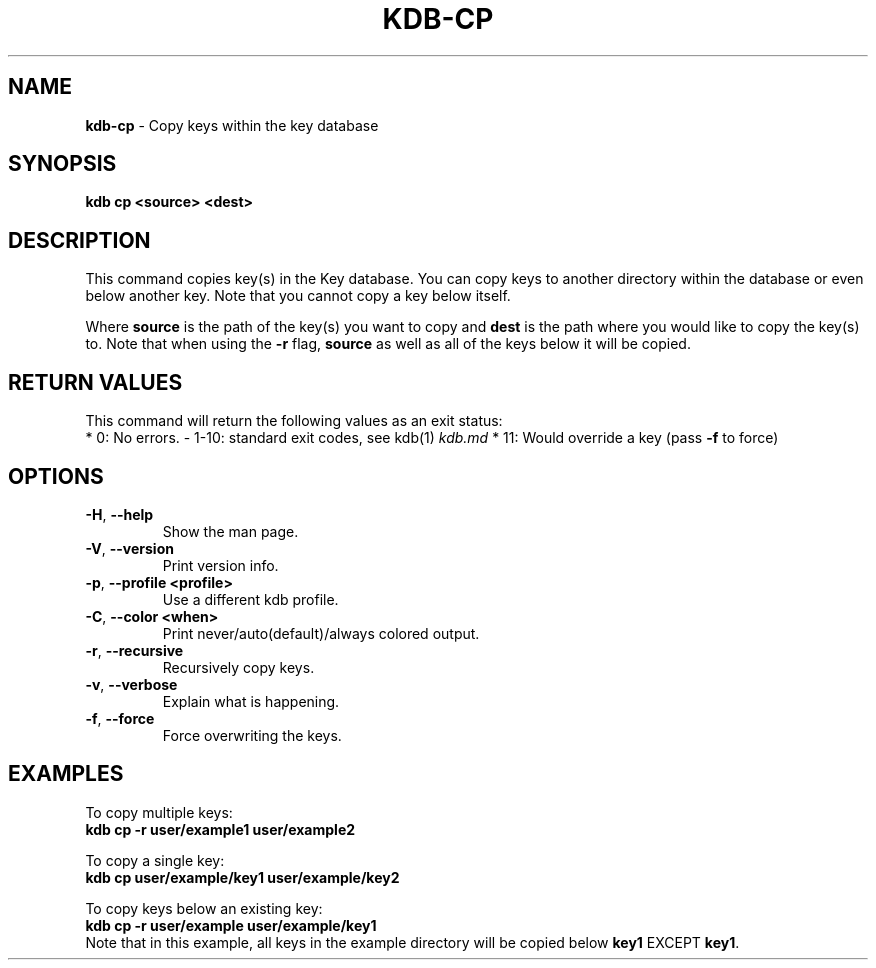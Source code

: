 .\" generated with Ronn/v0.7.3
.\" http://github.com/rtomayko/ronn/tree/0.7.3
.
.TH "KDB\-CP" "1" "October 2017" "" ""
.
.SH "NAME"
\fBkdb\-cp\fR \- Copy keys within the key database
.
.SH "SYNOPSIS"
\fBkdb cp <source> <dest>\fR
.
.SH "DESCRIPTION"
This command copies key(s) in the Key database\. You can copy keys to another directory within the database or even below another key\. Note that you cannot copy a key below itself\.
.
.P
Where \fBsource\fR is the path of the key(s) you want to copy and \fBdest\fR is the path where you would like to copy the key(s) to\. Note that when using the \fB\-r\fR flag, \fBsource\fR as well as all of the keys below it will be copied\.
.
.SH "RETURN VALUES"
This command will return the following values as an exit status:
.
.br
* 0: No errors\. \- 1\-10: standard exit codes, see kdb(1) \fIkdb\.md\fR * 11: Would override a key (pass \fB\-f\fR to force)
.
.SH "OPTIONS"
.
.TP
\fB\-H\fR, \fB\-\-help\fR
Show the man page\.
.
.TP
\fB\-V\fR, \fB\-\-version\fR
Print version info\.
.
.TP
\fB\-p\fR, \fB\-\-profile <profile>\fR
Use a different kdb profile\.
.
.TP
\fB\-C\fR, \fB\-\-color <when>\fR
Print never/auto(default)/always colored output\.
.
.TP
\fB\-r\fR, \fB\-\-recursive\fR
Recursively copy keys\.
.
.TP
\fB\-v\fR, \fB\-\-verbose\fR
Explain what is happening\.
.
.TP
\fB\-f\fR, \fB\-\-force\fR
Force overwriting the keys\.
.
.SH "EXAMPLES"
To copy multiple keys:
.
.br
\fBkdb cp \-r user/example1 user/example2\fR
.
.P
To copy a single key:
.
.br
\fBkdb cp user/example/key1 user/example/key2\fR
.
.P
To copy keys below an existing key:
.
.br
\fBkdb cp \-r user/example user/example/key1\fR
.
.br
Note that in this example, all keys in the example directory will be copied below \fBkey1\fR EXCEPT \fBkey1\fR\.

